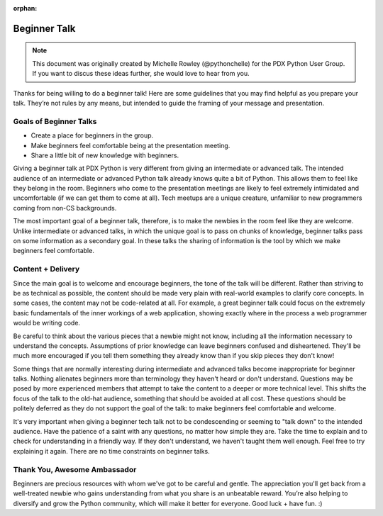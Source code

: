 :orphan:

Beginner Talk
=============

.. note:: This document was originally created by Michelle Rowley
    (@pythonchelle) for the PDX Python User Group. If you want to discus these ideas
    further, she would love to hear from you.

Thanks for being willing to do a beginner talk! Here are some guidelines that
you may find helpful as you prepare your talk. They’re not rules by any means,
but intended to guide the framing of your message and presentation.

Goals of Beginner Talks
-----------------------

* Create a place for beginners in the group.
* Make beginners feel comfortable being at the presentation meeting.
* Share a little bit of new knowledge with beginners.

Giving a beginner talk at PDX Python is very different from giving an
intermediate or advanced talk. The intended audience of an intermediate or
advanced Python talk already knows quite a bit of Python. This allows them to
feel like they belong in the room. Beginners who come to the presentation
meetings are likely to feel extremely intimidated and uncomfortable (if we can
get them to come at all). Tech meetups are a unique creature, unfamiliar to new
programmers coming from non-CS backgrounds.

The most important goal of a beginner talk, therefore, is to make the newbies in
the room feel like they are welcome. Unlike intermediate or advanced talks, in
which the unique goal is to pass on chunks of knowledge, beginner talks pass on
some information as a secondary goal. In these talks the sharing of information
is the tool by which we make beginners feel comfortable.

Content + Delivery
------------------

Since the main goal is to welcome and encourage beginners, the tone of the talk
will be different. Rather than striving to be as technical as possible, the
content should be made very plain with real-world examples to clarify core
concepts. In some cases, the content may not be code-related at all. For
example, a great beginner talk could focus on the extremely basic fundamentals
of the inner workings of a web application, showing exactly where in the process
a web programmer would be writing code.

Be careful to think about the various pieces that a newbie might not know,
including all the information necessary to understand the concepts. Assumptions
of prior knowledge can leave beginners confused and disheartened. They'll be
much more encouraged if you tell them something they already know than if you
skip pieces they don't know!

Some things that are normally interesting during intermediate and advanced talks
become inappropriate for beginner talks. Nothing alienates beginners more than
terminology they haven't heard or don't understand. Questions may be posed by
more experienced members that attempt to take the content to a deeper or more
technical level. This shifts the focus of the talk to the old-hat audience,
something that should be avoided at all cost. These questions should be politely
deferred as they do not support the goal of the talk: to make beginners feel
comfortable and welcome.

It's very important when giving a beginner tech talk not to be condescending or
seeming to "talk down" to the intended audience. Have the patience of a saint
with any questions, no matter how simple they are. Take the time to explain and
to check for understanding in a friendly way. If they don't understand, we
haven't taught them well enough. Feel free to try explaining it again. There are
no time constraints on beginner talks.

Thank You, Awesome Ambassador
-----------------------------

Beginners are precious resources with whom we've got to be careful and gentle.
The appreciation you'll get back from a well-treated newbie who gains
understanding from what you share is an unbeatable reward. You’re also helping
to diversify and grow the Python community, which will make it better for
everyone. Good luck + have fun. :)

